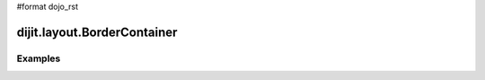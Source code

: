 #format dojo_rst

dijit.layout.BorderContainer
============================


Examples
--------
